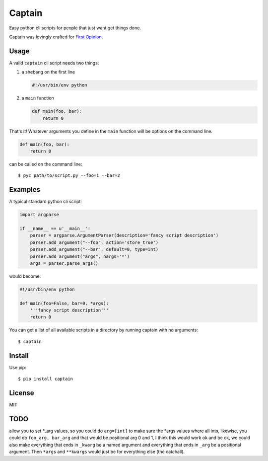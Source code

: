 Captain
=======

Easy python cli scripts for people that just want get things done.

Captain was lovingly crafted for `First
Opinion <http://firstopinionapp.com>`__.

Usage
-----

A valid ``captain`` cli script needs two things:

1. a shebang on the first line

   .. code:: python

       #!/usr/bin/env python

2. a ``main`` function

   .. code:: python

       def main(foo, bar):
           return 0

That's it! Whatever arguments you define in the ``main`` function will
be options on the command line.

.. code:: python

    def main(foo, bar):
        return 0

can be called on the command line:

::

    $ pyc path/to/script.py --foo=1 --bar=2

Examples
--------

A typical standard python cli script:

.. code:: python

    import argparse

    if __name__ == u'__main__':
        parser = argparse.ArgumentParser(description='fancy script description')
        parser.add_argument("--foo", action='store_true')
        parser.add_argument("--bar", default=0, type=int)
        parser.add_argument("args", nargs='*')
        args = parser.parse_args()

would become:

.. code:: python

    #!/usr/bin/env python

    def main(foo=False, bar=0, *args):
        '''fancy script description'''
        return 0

You can get a list of all available scripts in a directory by running
captain with no arguments:

::

    $ captain

Install
-------

Use pip:

::

    $ pip install captain

License
-------

MIT

TODO
----

allow you to set \*\_arg values, so you could do ``arg=[int]`` to make
sure the \*args values where all ints, likewise, you could do
``foo_arg, bar_arg`` and that would be positional arg 0 and 1, I think
this would work ok and be ok, we could also make everything that ends in
``_kwarg`` be a named argument and everything that ends in ``_arg`` be a
positional argument. Then ``*args`` and ``**kwargs`` would just be for
everything else (the catchall).
